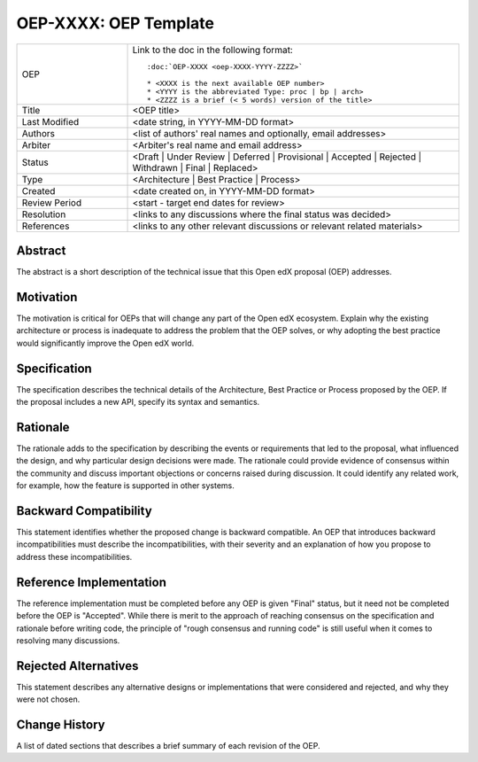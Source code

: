 .. _pep_based_template:

.. Below is the display in the left sidebar on RTD. Please omit leading 0's

======================
OEP-XXXX: OEP Template
======================

.. This OEP template is based on Python's PEP standard.

.. list-table::
   :widths: 25 75

   * - OEP
     - Link to the doc in the following format::

        :doc:`OEP-XXXX <oep-XXXX-YYYY-ZZZZ>`

        * <XXXX is the next available OEP number>
        * <YYYY is the abbreviated Type: proc | bp | arch>
        * <ZZZZ is a brief (< 5 words) version of the title>

   * - Title
     - <OEP title>
   * - Last Modified
     - <date string, in YYYY-MM-DD format>
   * - Authors
     - <list of authors' real names and optionally, email addresses>
   * - Arbiter
     - <Arbiter's real name and email address>
   * - Status
     - <Draft | Under Review | Deferred | Provisional | Accepted | Rejected | Withdrawn | Final | Replaced>
   * - Type
     - <Architecture | Best Practice | Process>
   * - Created
     - <date created on, in YYYY-MM-DD format>
   * - Review Period
     - <start - target end dates for review>
   * - Resolution
     - <links to any discussions where the final status was decided>
   * - References
     - <links to any other relevant discussions or relevant related materials>

Abstract
========

The abstract is a short description of the technical issue that
this Open edX proposal (OEP) addresses.

Motivation
==========

The motivation is critical for OEPs that will change any part of the Open edX
ecosystem. Explain why the existing architecture or process is inadequate to
address the problem that the OEP solves, or why adopting the best practice
would significantly improve the Open edX world.

Specification
=============

The specification describes the technical details of the Architecture, Best
Practice or Process proposed by the OEP. If the proposal includes a new API,
specify its syntax and semantics.

Rationale
=========

The rationale adds to the specification by describing the events or
requirements that led to the proposal, what influenced the design, and why
particular design decisions were made. The rationale could provide evidence
of consensus within the community and discuss important objections or
concerns raised during discussion. It could identify any related work,
for example, how the feature is supported in other systems.

Backward Compatibility
======================

This statement identifies whether the proposed change is backward compatible.
An OEP that introduces backward incompatibilities must describe the
incompatibilities, with their severity and an explanation of how you propose to
address these incompatibilities.

Reference Implementation
========================

The reference implementation must be completed before any OEP is given "Final"
status, but it need not be completed before the OEP is "Accepted". While there is
merit to the approach of reaching consensus on the specification and rationale
before writing code, the principle of "rough consensus and running code" is
still useful when it comes to resolving many discussions.

Rejected Alternatives
=====================

This statement describes any alternative designs or implementations that were
considered and rejected, and why they were not chosen.

Change History
==============

A list of dated sections that describes a brief summary of each revision of the
OEP.
